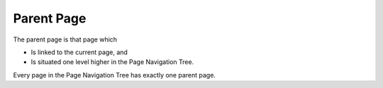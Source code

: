 

.. _Miscellaneous_Parent_Page:


Parent Page
===========

The parent page is that page which

*	Is linked to the current page, and
*	Is situated one level higher in the Page Navigation Tree.

Every page in the Page Navigation Tree has exactly one parent page.

